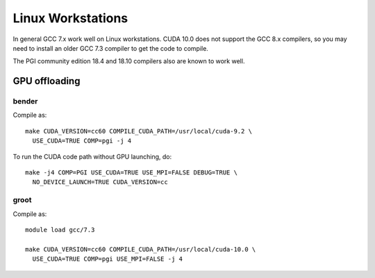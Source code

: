 
******************
Linux Workstations
******************

In general GCC 7.x work well on Linux workstations.  CUDA 10.0 does
not support the GCC 8.x compilers, so you may need to install an older
GCC 7.3 compiler to get the code to compile.

The PGI community edition 18.4 and 18.10 compilers also are known to
work well.


GPU offloading
==============

bender
------

Compile as::

  make CUDA_VERSION=cc60 COMPILE_CUDA_PATH=/usr/local/cuda-9.2 \
    USE_CUDA=TRUE COMP=pgi -j 4

To run the CUDA code path without GPU launching, do::

  make -j4 COMP=PGI USE_CUDA=TRUE USE_MPI=FALSE DEBUG=TRUE \
    NO_DEVICE_LAUNCH=TRUE CUDA_VERSION=cc


groot
-----

Compile as::

  module load gcc/7.3

  make CUDA_VERSION=cc60 COMPILE_CUDA_PATH=/usr/local/cuda-10.0 \
    USE_CUDA=TRUE COMP=pgi USE_MPI=FALSE -j 4


